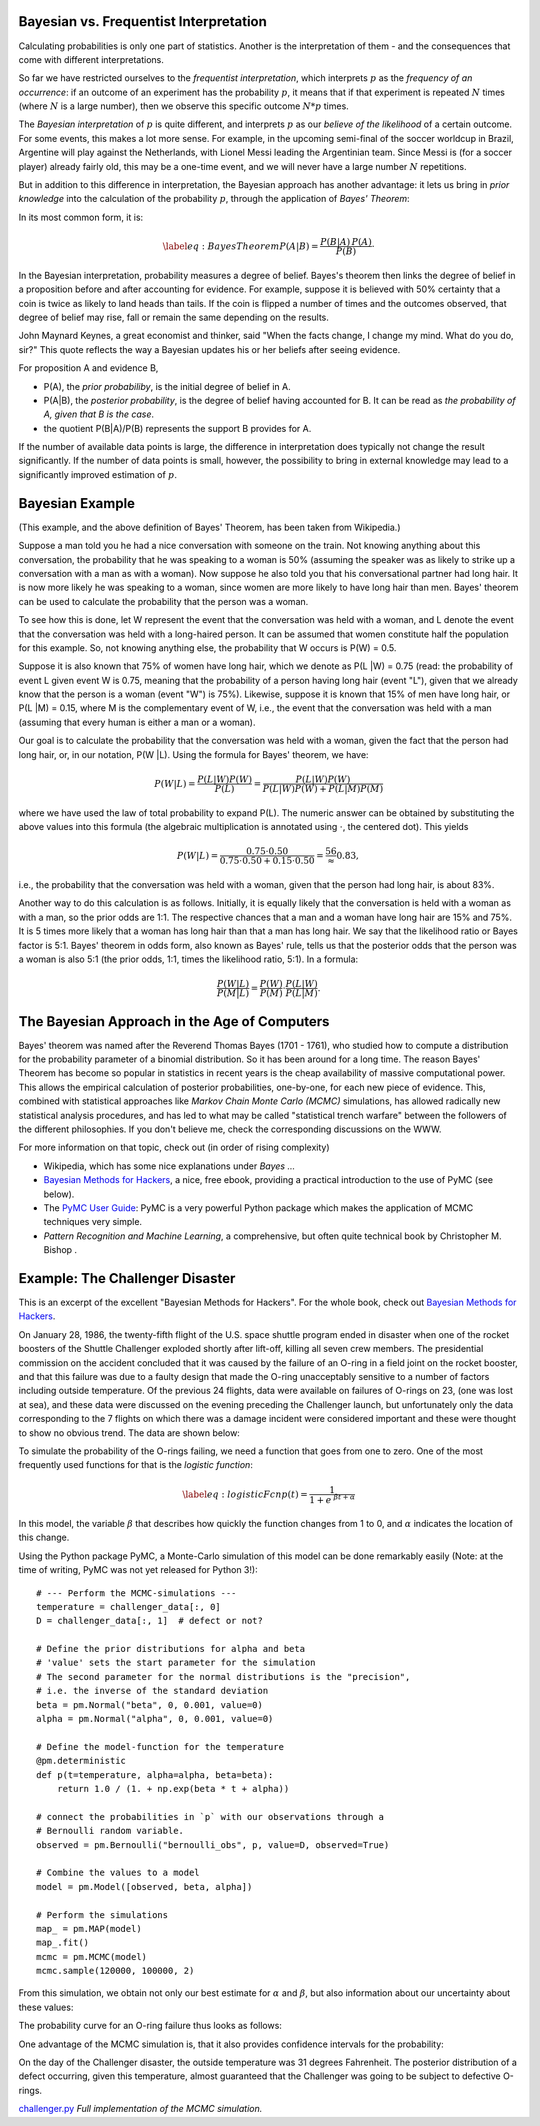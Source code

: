 .. image:: ..\Images\title_bayes.png
    :height: 100 px

.. Bayesian Statistics

.. index:: Bayesian statistics

Bayesian vs. Frequentist Interpretation
---------------------------------------

Calculating probabilities is only one part of statistics. Another is the
interpretation of them - and the consequences that come with different
interpretations.

So far we have restricted ourselves to the *frequentist interpretation*,
which interprets :math:`p` as the *frequency of an occurrence*: if an
outcome of an experiment has the probability :math:`p`, it means that if
that experiment is repeated :math:`N` times (where :math:`N` is a large
number), then we observe this specific outcome :math:`N*p` times.

The *Bayesian interpretation* of :math:`p` is quite different, and
interprets :math:`p` as our *believe of the likelihood* of a certain
outcome. For some events, this makes a lot more sense. For example, in
the upcoming semi-final of the soccer worldcup in Brazil, Argentine will
play against the Netherlands, with Lionel Messi leading the Argentinian
team. Since Messi is (for a soccer player) already fairly old, this may
be a one-time event, and we will never have a large number :math:`N`
repetitions.

But in addition to this difference in interpretation, the Bayesian
approach has another advantage: it lets us bring in *prior knowledge*
into the calculation of the probability :math:`p`, through the
application of *Bayes' Theorem*:

In its most common form, it is:

.. math::

   \label{eq:BayesTheorem}
     P(A|B) = \frac{P(B | A)\, P(A)}{P(B)}\cdot

In the Bayesian interpretation, probability measures a degree of belief.
Bayes's theorem then links the degree of belief in a proposition before
and after accounting for evidence. For example, suppose it is believed
with 50% certainty that a coin is twice as likely to land heads than
tails. If the coin is flipped a number of times and the outcomes
observed, that degree of belief may rise, fall or remain the same
depending on the results.

John Maynard Keynes, a great economist and thinker, said "When the facts
change, I change my mind. What do you do, sir?" This quote reflects the
way a Bayesian updates his or her beliefs after seeing evidence.

For proposition A and evidence B,

-  P(A), the *prior probabiliby*, is the initial degree of belief in A.

-  P(A\|B), the *posterior probability*, is the degree of belief having
   accounted for B. It can be read as *the probability of A, given that
   B is the case*.

-  the quotient P(B\|A)/P(B) represents the support B provides for A.

If the number of available data points is large, the difference in
interpretation does typically not change the result significantly. If
the number of data points is small, however, the possibility to bring in
external knowledge may lead to a significantly improved estimation of
:math:`p`.

Bayesian Example
----------------

(This example, and the above definition of Bayes' Theorem, has been taken
from Wikipedia.)

Suppose a man told you he had a nice conversation with someone on
the train. Not knowing anything about this conversation, the probability
that he was speaking to a woman is 50% (assuming the speaker was as
likely to strike up a conversation with a man as with a woman). Now
suppose he also told you that his conversational partner had long hair.
It is now more likely he was speaking to a woman, since women are more
likely to have long hair than men. Bayes' theorem can be used to
calculate the probability that the person was a woman.

To see how this is done, let W represent the event that the conversation
was held with a woman, and L denote the event that the conversation was
held with a long-haired person. It can be assumed that women constitute
half the population for this example. So, not knowing anything else, the
probability that W occurs is P(W) = 0.5.

Suppose it is also known that 75% of women have long hair, which we
denote as P(L \|W) = 0.75 (read: the probability of event L given event
W is 0.75, meaning that the probability of a person having long hair
(event "L"), given that we already know that the person is a woman
(event "W") is 75%). Likewise, suppose it is known that 15% of men have
long hair, or P(L \|M) = 0.15, where M is the complementary event of W,
i.e., the event that the conversation was held with a man (assuming that
every human is either a man or a woman).

Our goal is to calculate the probability that the conversation was held
with a woman, given the fact that the person had long hair, or, in our
notation, P(W \|L). Using the formula for Bayes' theorem, we have:

.. math:: P(W|L) = \frac{P(L|W) P(W)}{P(L)} = \frac{P(L|W) P(W)}{P(L|W) P(W) + P(L|M) P(M)}

where we have used the law of total probability to expand P(L). The
numeric answer can be obtained by substituting the above values into
this formula (the algebraic multiplication is annotated using
:math:`\cdot`, the centered dot). This yields

.. math:: P(W|L) = \frac{0.75\cdot0.50}{0.75\cdot0.50 + 0.15\cdot0.50} = \frac56\approx 0.83,

i.e., the probability that the conversation was held with a woman, given
that the person had long hair, is about 83%.

Another way to do this calculation is as follows. Initially, it is
equally likely that the conversation is held with a woman as with a man,
so the prior odds are 1:1. The respective chances that a man and a woman
have long hair are 15% and 75%. It is 5 times more likely that a woman
has long hair than that a man has long hair. We say that the likelihood
ratio or Bayes factor is 5:1. Bayes' theorem in odds form, also known
as Bayes' rule, tells us that the posterior odds that the person was a
woman is also 5:1 (the prior odds, 1:1, times the likelihood ratio,
5:1). In a formula:

.. math:: \frac{P(W|L)}{P(M|L)} = \frac{P(W)}{P(M)} \cdot \frac{P(L|W)}{P(L|M)}.

The Bayesian Approach in the Age of Computers
---------------------------------------------

Bayes' theorem was named after the Reverend Thomas Bayes (1701 - 1761),
who studied how to compute a distribution for the probability parameter
of a binomial distribution. So it has been around for a long time. The
reason Bayes' Theorem has become so popular in statistics in recent
years is the cheap availability of massive computational power. This
allows the empirical calculation of posterior probabilities, one-by-one,
for each new piece of evidence. This, combined with statistical
approaches like *Markov Chain Monte Carlo (MCMC)* simulations, has
allowed radically new statistical analysis procedures, and has led to
what may be called "statistical trench warfare" between the followers of
the different philosophies. If you don't believe me, check the
corresponding discussions on the WWW.

For more information on that topic, check out (in order of rising
complexity)

-  Wikipedia, which has some nice explanations under *Bayes ...*

-  `Bayesian Methods for
   Hackers <http://camdavidsonpilon.github.io/Probabilistic-Programming-and-Bayesian-Methods-for-Hackers/>`__,
   a nice, free ebook, providing a practical introduction to the use of
   PyMC (see below).

-  The `PyMC User Guide <http://pymc-devs.github.io/pymc/>`__: PyMC is a
   very powerful Python package which makes the application of MCMC
   techniques very simple.

-  *Pattern Recognition and Machine Learning*, a comprehensive, but
   often quite technical book by Christopher M. Bishop .

Example: The Challenger Disaster
--------------------------------

This is an excerpt of the excellent "Bayesian Methods for Hackers". For
the whole book, check out `Bayesian Methods for
Hackers <http://camdavidsonpilon.github.io/Probabilistic-Programming-and-Bayesian-Methods-for-Hackers/>`__.

On January 28, 1986, the twenty-fifth flight of the U.S. space shuttle
program ended in disaster when one of the rocket boosters of the Shuttle
Challenger exploded shortly after lift-off, killing all seven crew
members. The presidential commission on the accident concluded that it
was caused by the failure of an O-ring in a field joint on the rocket
booster, and that this failure was due to a faulty design that made the
O-ring unacceptably sensitive to a number of factors including outside
temperature. Of the previous 24 flights, data were available on failures
of O-rings on 23, (one was lost at sea), and these data were discussed
on the evening preceding the Challenger launch, but unfortunately only
the data corresponding to the 7 flights on which there was a damage
incident were considered important and these were thought to show no
obvious trend. The data are shown below:

| |image_ORings|

To simulate the probability of the O-rings failing, we need a function
that goes from one to zero. One of the most frequently used functions
for that is the *logistic function*:

.. math::

   \label{eq:logisticFcn}
     p(t) = \frac{1}{ 1 + e^{ \;\beta t + \alpha } }

In this model, the variable :math:`\beta` that describes how quickly the
function changes from 1 to 0, and :math:`\alpha` indicates the location
of this change.

Using the Python package PyMC, a Monte-Carlo simulation of this model
can be done remarkably easily (Note: at the time of writing, PyMC was
not yet released for Python 3!):

::

        # --- Perform the MCMC-simulations ---
        temperature = challenger_data[:, 0]
        D = challenger_data[:, 1]  # defect or not?

        # Define the prior distributions for alpha and beta
        # 'value' sets the start parameter for the simulation
        # The second parameter for the normal distributions is the "precision",
        # i.e. the inverse of the standard deviation
        beta = pm.Normal("beta", 0, 0.001, value=0)
        alpha = pm.Normal("alpha", 0, 0.001, value=0)

        # Define the model-function for the temperature
        @pm.deterministic
        def p(t=temperature, alpha=alpha, beta=beta):
            return 1.0 / (1. + np.exp(beta * t + alpha))

        # connect the probabilities in `p` with our observations through a
        # Bernoulli random variable.
        observed = pm.Bernoulli("bernoulli_obs", p, value=D, observed=True)

        # Combine the values to a model
        model = pm.Model([observed, beta, alpha])

        # Perform the simulations
        map_ = pm.MAP(model)
        map_.fit()
        mcmc = pm.MCMC(model)
        mcmc.sample(120000, 100000, 2)

From this simulation, we obtain not only our best estimate for
:math:`\alpha` and :math:`\beta`, but also information about our
uncertainty about these values:

| |image_Parameters|

The probability curve for an O-ring failure thus looks as follows:

| |image_Probability|

One advantage of the MCMC simulation is, that it also provides
confidence intervals for the probability:

| |image_CIs|

On the day of the Challenger disaster, the outside temperature was 31
degrees Fahrenheit. The posterior distribution of a defect occurring,
given this temperature, almost guaranteed that the Challenger was going
to be subject to defective O-rings.

|python| `challenger.py <https://github.com/thomas-haslwanter/statsintro/blob/master/Code3/challenger.py>`_
*Full implementation of the MCMC simulation.*

.. |image_ORings| image:: ../Images/Challenger_ORings.png
    :scale: 25 % 
.. |image_Parameters| image:: ../Images/Challenger_Parameters.png
    :scale: 25 % 
.. |image_Probability| image:: ../Images/Challenger_Probability.png
    :scale: 25 % 
.. |image_CIs| image:: ../Images/Challenger_CIs.png
    :scale: 25 % 


.. |ipynb| image:: ../Images/IPython.jpg
    :scale: 50 % 
.. |python| image:: ../Images/python.jpg
    :scale: 50 % 

